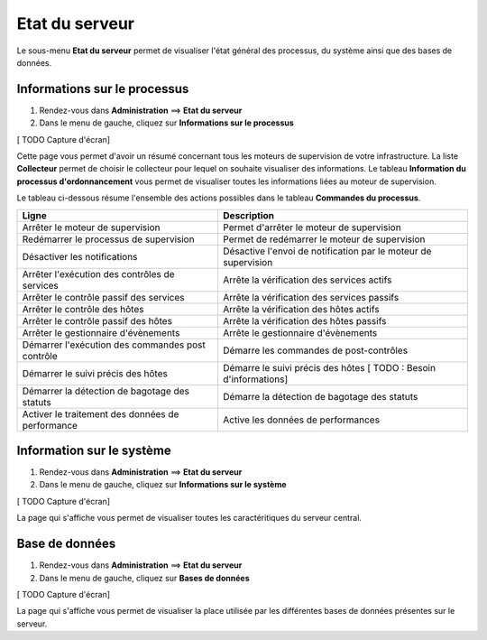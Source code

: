 ===============
Etat du serveur
===============

Le sous-menu **Etat du serveur** permet de visualiser l'état général des processus, du système ainsi que des bases de données.

*****************************
Informations sur le processus
*****************************

#. Rendez-vous dans **Administration** ==> **Etat du serveur**
#. Dans le menu de gauche, cliquez sur **Informations sur le processus**

[ TODO Capture d'écran]

Cette page vous permet d'avoir un résumé concernant tous les moteurs de supervision de votre infrastructure.
La liste **Collecteur** permet de choisir le collecteur pour lequel on souhaite visualiser des informations.
Le tableau **Information du processus d'ordonnancement** vous permet de visualiser toutes les informations liées au moteur de supervision.

Le tableau ci-dessous résume l'ensemble des actions possibles dans le tableau **Commandes du processus**.

+---------------------------------------------------+------------------------------------------------------------------------------------------------------------+
|   Ligne                                           |  Description                                                                                               | 
+===================================================+============================================================================================================+
| Arrêter le moteur de supervision                  | Permet d'arrêter le moteur de supervision                                                                  |
+---------------------------------------------------+------------------------------------------------------------------------------------------------------------+
| Redémarrer le processus de supervision            | Permet de redémarrer le moteur de supervision                                                              |
+---------------------------------------------------+------------------------------------------------------------------------------------------------------------+
| Désactiver les notifications                      | Désactive l'envoi de notification par le moteur de supervision                                             |
+---------------------------------------------------+------------------------------------------------------------------------------------------------------------+
| Arrêter l'exécution des contrôles de services     | Arrête la vérification des services actifs                                                                 |
+---------------------------------------------------+------------------------------------------------------------------------------------------------------------+
| Arrêter le contrôle passif des services           | Arrête la vérification des services passifs                                                                |
+---------------------------------------------------+------------------------------------------------------------------------------------------------------------+
| Arrêter le contrôle des hôtes                     | Arrête la vérification des hôtes actifs                                                                    |
+---------------------------------------------------+------------------------------------------------------------------------------------------------------------+
| Arrêter le contrôle passif des hôtes              | Arrête la vérification des hôtes passifs                                                                   |
+---------------------------------------------------+------------------------------------------------------------------------------------------------------------+
| Arrêter le gestionnaire d'évènements              | Arrête le gestionnaire d'évènements                                                                        |
+---------------------------------------------------+------------------------------------------------------------------------------------------------------------+
| Démarrer l'exécution des commandes post contrôle  | Démarre les commandes de post-contrôles                                                                    |
+---------------------------------------------------+------------------------------------------------------------------------------------------------------------+
| Démarrer le suivi précis des hôtes                | Démarre le suivi précis des hôtes [ TODO : Besoin d'informations]                                          |
+---------------------------------------------------+------------------------------------------------------------------------------------------------------------+
| Démarrer la détection de bagotage des statuts     | Démarre la détection de bagotage des statuts                                                               |
+---------------------------------------------------+------------------------------------------------------------------------------------------------------------+
| Activer le traitement des données de performance  | Active les données de performances                                                                         |
+---------------------------------------------------+------------------------------------------------------------------------------------------------------------+

**************************
Information sur le système
**************************

#. Rendez-vous dans **Administration** ==> **Etat du serveur**
#. Dans le menu de gauche, cliquez sur **Informations sur le système**

[ TODO Capture d'écran]

La page qui s'affiche vous permet de visualiser toutes les caractéritiques du serveur central.

***************
Base de données
***************

#. Rendez-vous dans **Administration** ==> **Etat du serveur**
#. Dans le menu de gauche, cliquez sur **Bases de données**

[ TODO Capture d'écran]

La page qui s'affiche vous permet de visualiser la place utilisée par les différentes bases de données présentes sur le serveur.